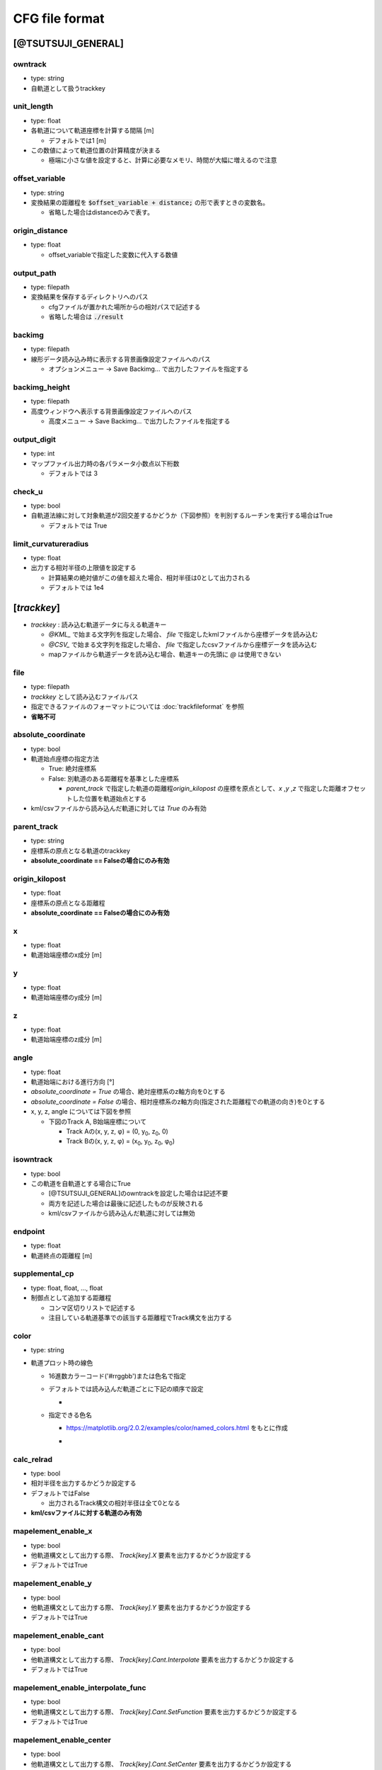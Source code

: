 ================
CFG file format
================

*******************
[@TSUTSUJI_GENERAL]
*******************

owntrack
=========
* type: string
* 自軌道として扱うtrackkey
    
unit_length
============  
* type: float
* 各軌道について軌道座標を計算する間隔 [m]

  * デフォルトでは1 [m]

* この数値によって軌道位置の計算精度が決まる
  
  * 極端に小さな値を設定すると、計算に必要なメモリ、時間が大幅に増えるので注意

offset_variable
================  
* type: string
* 変換結果の距離程を :code:`$offset_variable + distance;` の形で表すときの変数名。

  * 省略した場合はdistanceのみで表す。

origin_distance
================  
* type: float

  * offset_variableで指定した変数に代入する数値

output_path
============
* type: filepath
* 変換結果を保存するディレクトリへのパス

  * cfgファイルが置かれた場所からの相対パスで記述する
  * 省略した場合は :code:`./result`

backimg
========
* type: filepath
* 線形データ読み込み時に表示する背景画像設定ファイルへのパス

  * オプションメニュー -> Save Backimg... で出力したファイルを指定する

backimg_height
=================
* type: filepath
* 高度ウィンドウへ表示する背景画像設定ファイルへのパス

  * 高度メニュー -> Save Backimg... で出力したファイルを指定する

output_digit
==============
* type: int
* マップファイル出力時の各パラメータ小数点以下桁数

  * デフォルトでは 3

check_u
=========
* type: bool
* 自軌道法線に対して対象軌道が2回交差するかどうか（下図参照）を判別するルーチンを実行する場合はTrue

  * デフォルトでは True


.. image:: ./files/cfgformat_checkU.png

limit_curvatureradius
======================
* type: float
* 出力する相対半径の上限値を設定する

  * 計算結果の絶対値がこの値を超えた場合、相対半径は0として出力される
  * デフォルトでは 1e4  


************
[*trackkey*]
************

* *trackkey* : 読み込む軌道データに与える軌道キー

  * `@KML_` で始まる文字列を指定した場合、 `file` で指定したkmlファイルから座標データを読み込む
  * `@CSV_` で始まる文字列を指定した場合、 `file` で指定したcsvファイルから座標データを読み込む
  * mapファイルから軌道データを読み込む場合、軌道キーの先頭に `@` は使用できない

file
===========
* type: filepath
* *trackkey* として読み込むファイルパス
* 指定できるファイルのフォーマットについては :doc:`trackfileformat` を参照
* **省略不可**

absolute_coordinate
===================
* type: bool
* 軌道始点座標の指定方法
  
  * True: 絶対座標系
  * False: 別軌道のある距離程を基準とした座標系

    * `parent_track` で指定した軌道の距離程\ `origin_kilopost` の座標を原点として、\ `x` ,\ `y` ,\ `z`  で指定した距離オフセットした位置を軌道始点とする

* kml/csvファイルから読み込んだ軌道に対しては `True` のみ有効

parent_track
============
* type: string
* 座標系の原点となる軌道のtrackkey
* **absolute_coordinate == Falseの場合にのみ有効**

origin_kilopost
===============
* type: float
* 座標系の原点となる距離程
* **absolute_coordinate == Falseの場合にのみ有効**
 
x
==========
* type: float
* 軌道始端座標のx成分 [m]
  
y
===========
* type: float
* 軌道始端座標のy成分 [m]
  
z
===========
* type: float
* 軌道始端座標のz成分 [m]
  
angle
===========
* type: float
* 軌道始端における進行方向 [°]
* `absolute_coordinate = True` の場合、絶対座標系のz軸方向を0とする
* `absolute_coordinate = False` の場合、相対座標系のz軸方向(指定された距離程での軌道の向き)を0とする
  
  
* x, y, z, angle については下図を参照

  * 下図のTrack A, B始端座標について

    * Track Aの(x, y, z, φ) = (0, y\ :sub:`0`\, z\ :sub:`0`\, 0)
    * Track Bの(x, y, z, φ) = (x\ :sub:`0`\, y\ :sub:`0`\, z\ :sub:`0`\, φ\ :sub:`0`\)
  

.. image:: ./files/coordinate.png


isowntrack
===========
* type: bool
* この軌道を自軌道とする場合にTrue

  * [@TSUTSUJI_GENERAL]のowntrackを設定した場合は記述不要
  * 両方を記述した場合は最後に記述したものが反映される
  * kml/csvファイルから読み込んだ軌道に対しては無効

endpoint
===========
* type: float
* 軌道終点の距離程 [m]

supplemental_cp
================
* type: float, float, ..., float
* 制御点として追加する距離程

  * コンマ区切りリストで記述する
  * 注目している軌道基準での該当する距離程でTrack構文を出力する

color
======
* type: string
* 軌道プロット時の線色

  * 16進数カラーコード('#rrggbb')または色名で指定
  * デフォルトでは読み込んだ軌道ごとに下記の順序で設定
    
    * .. image:: ./files/color_default.png
	   :scale: 50%
      
  * 指定できる色名

    * https://matplotlib.org/2.0.2/examples/color/named_colors.html をもとに作成
    * .. image:: ./files/namedcolor.png
	   :scale: 75%

calc_relrad
=============
* type: bool
* 相対半径を出力するかどうか設定する
* デフォルトではFalse
  
  * 出力されるTrack構文の相対半径は全て0となる
    
* **kml/csvファイルに対する軌道のみ有効**


mapelement_enable_x
=====================
* type: bool
* 他軌道構文として出力する際、 `Track[key].X` 要素を出力するかどうか設定する
* デフォルトではTrue

mapelement_enable_y
=====================
* type: bool
* 他軌道構文として出力する際、 `Track[key].Y` 要素を出力するかどうか設定する
* デフォルトではTrue

mapelement_enable_cant
=====================
* type: bool
* 他軌道構文として出力する際、 `Track[key].Cant.Interpolate` 要素を出力するかどうか設定する
* デフォルトではTrue

mapelement_enable_interpolate_func
=====================
* type: bool
* 他軌道構文として出力する際、 `Track[key].Cant.SetFunction` 要素を出力するかどうか設定する
* デフォルトではTrue
  
mapelement_enable_center
=====================
* type: bool
* 他軌道構文として出力する際、 `Track[key].Cant.SetCenter` 要素を出力するかどうか設定する
* デフォルトではTrue

mapelement_enable_gauge
=====================
* type: bool
* 他軌道構文として出力する際、 `Track[key].Cant.SetGauge` 要素を出力するかどうか設定する
* デフォルトではTrue


.. _ref_cfg_maptile:

************
[@MAPTILE]
************

longitude
===========
* type: float
* tsutsuji上の座標(x0, y0)に対応するマップタイルの経度 [deg]

  * 東経を正とする
  
* default: 139.741357472222222

latitude
===========
* type: float
* tsutsuji上の座標(x0, y0)に対応するマップタイルの緯度 [deg]

  * 北緯を正とする

* default: 35.6580992222222222

.. note::

  * 経度・緯度が度(°), 分(′), 秒(″)で表されている場合は度に変換すること
  * 変換式: a°b′c″ に対して a + (b + c/60)/60 [deg]
   

x0
======
* type: float
* マップタイル上の位置(longitude, latitude)に対応するtsutsuji上の座標x成分 [m]
* default: 0

y0
=====
* type: float
* マップタイル上の位置(longitude, latitude)に対応するtsutsuji上の座標y成分 [m]
* default: 0

alpha
=======
* type: float
* Tsutsuji起動時のマップ透過率 [0-1]
* default: 1.0

zoomlevel
=============
* type: float
* Tsutsuji起動時のズームレベル [0-18]
* default: 15

template_url
==============
* type: string
* XYZ形式で記述されたマップタイルのテンプレートURL

  * 国土地理院タイル
    
    * 標準地図なら `https://cyberjapandata.gsi.go.jp/xyz/std/{z}/{x}/{y}.png`
    * 空中写真なら `https://cyberjapandata.gsi.go.jp/xyz/seamlessphoto/{z}/{x}/{y}.jpg`
    * その他の国土地理院タイルについては https://maps.gsi.go.jp/development/ichiran.html を参照
      
  * OpenStreetMapなら `https://tile.openstreetmap.jp/{z}/{x}/{y}.png`
  * XYZ形式であれば、国土地理院タイル以外の任意のサービスを利用できる(はず)
    
* default: なし

toshow
=======
* type: bool
* Tsutsuji起動時にMaptileを有効化する場合にTrue
* default: False

autozoom
=========
* type: bool
* Tsutsuji起動時にautozoomを有効化する場合にTrue
* default: False
